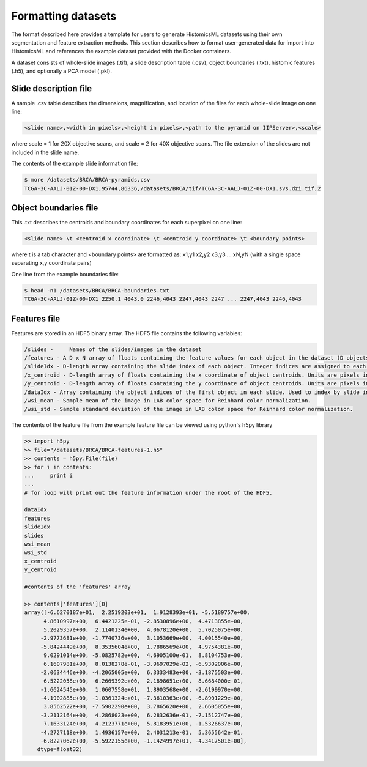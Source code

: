 .. highlight:: shell
.. _data-format:

Formatting datasets
====================

The format described here provides a template for users to generate HistomicsML datasets using their own segmentation and feature extraction methods. This section describes how to format user-generated data for import into HistomicsML and references the example dataset provided with the Docker containers.

A dataset consists of whole-slide images (.tif), a slide description table (.csv), object boundaries (.txt), histomic features (.h5), and optionally a PCA model (.pkl).


Slide description file
----------------------
A sample .csv table describes the dimensions, magnification, and location of the files for each whole-slide image on one line:

.. code-block:: bash

  <slide name>,<width in pixels>,<height in pixels>,<path to the pyramid on IIPServer>,<scale>

where scale = 1 for 20X objective scans, and scale = 2 for 40X objective scans. The file extension of the slides are not included in the slide name.

The contents of the example slide information file:

.. code-block:: bash

   $ more /datasets/BRCA/BRCA-pyramids.csv
   TCGA-3C-AALJ-01Z-00-DX1,95744,86336,/datasets/BRCA/tif/TCGA-3C-AALJ-01Z-00-DX1.svs.dzi.tif,2


Object boundaries file
----------------------

This .txt describes the centroids and boundary coordinates for each superpixel on one line:

.. code-block:: bash

  <slide name> \t <centroid x coordinate> \t <centroid y coordinate> \t <boundary points>

where \t is a tab character and <boundary points> are formatted as:
x1,y1 x2,y2 x3,y3 ... xN,yN (with a single space separating x,y coordinate pairs)

One line from the example boundaries file:

.. code-block:: bash

  $ head -n1 /datasets/BRCA/BRCA-boundaries.txt
  TCGA-3C-AALJ-01Z-00-DX1 2250.1 4043.0 2246,4043 2247,4043 2247 ... 2247,4043 2246,4043


Features file
-------------

Features are stored in an HDF5 binary array. The HDF5 file contains the following variables:

.. code-block:: bash

  /slides -	Names of the slides/images in the dataset
  /features - A D x N array of floats containing the feature values for each object in the dataset (D objects, each with N features).
  /slideIdx - D-length array containing the slide index of each object. Integer indices are assigned to each entry in 'slides' and are used to determine what slide each object originates from.
  /x_centroid - D-length array of floats containing the x coordinate of object centroids. Units are pixels in the base magnification layer, typically 20X or 40X.
  /y_centroid - D-length array of floats containing the y coordinate of object centroids. Units are pixels in the base magnification layer, typically 20X or 40X.
  /dataIdx - Array containing the object indices of the first object in each slide. Used to index by slide into the arrays 'features', 'x_centroid', and 'y_centroid'.
  /wsi_mean - Sample mean of the image in LAB color space for Reinhard color normalization.
  /wsi_std - Sample standard deviation of the image in LAB color space for Reinhard color normalization.

The contents of the feature file from the example feature file can be viewed using python's h5py library

.. code-block:: python

  >> import h5py
  >> file="/datasets/BRCA/BRCA-features-1.h5"
  >> contents = h5py.File(file)
  >> for i in contents:
  ...     print i
  ...
  # for loop will print out the feature information under the root of the HDF5.

  dataIdx
  features
  slideIdx
  slides
  wsi_mean
  wsi_std
  x_centroid
  y_centroid

  #contents of the 'features' array

  >> contents['features'][0]
  array([-6.6270187e+01,  2.2519203e+01,  1.9128393e+01, -5.5189757e+00,
        4.8610997e+00,  6.4421225e-01, -2.8530896e+00,  4.4713855e+00,
        5.2029357e+00,  2.1140134e+00,  4.0678120e+00,  5.7025075e+00,
       -2.9773681e+00, -1.7740736e+00,  3.1053669e+00,  4.0015540e+00,
       -5.8424449e+00,  8.3535604e+00,  1.7886569e+00,  4.9754381e+00,
        9.0291014e+00, -5.0825782e+00,  4.6905100e-01,  8.8104753e+00,
        6.1607981e+00,  8.0138278e-01, -3.9697029e-02, -6.9302006e+00,
       -2.0634446e+00, -4.2065005e+00,  6.3333483e+00, -3.1875503e+00,
        6.5222058e+00, -6.2669392e+00,  2.1898651e+00,  8.6684000e-01,
       -1.6624545e+00,  1.0607558e+01,  1.8903568e+00, -2.6199970e+00,
       -4.1902885e+00, -1.0361324e+01, -7.3610363e+00, -6.8901229e+00,
        3.8562522e+00, -7.5902290e+00,  3.7865620e+00,  2.6605055e+00,
       -3.2112164e+00,  4.2868023e+00,  6.2832636e-01, -7.1512747e+00,
        7.1633124e+00,  4.2123771e+00,  5.8183951e+00, -1.5326637e+00,
       -4.2727118e+00,  1.4936157e+00,  2.4031213e-01,  5.3655642e-01,
       -6.8227062e+00, -5.5922155e+00, -1.1424997e+01, -4.3417501e+00],
      dtype=float32)
